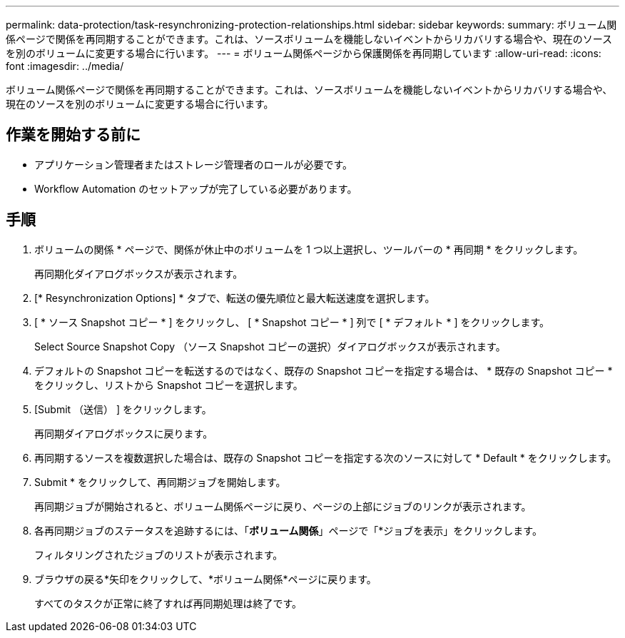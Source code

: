---
permalink: data-protection/task-resynchronizing-protection-relationships.html 
sidebar: sidebar 
keywords:  
summary: ボリューム関係ページで関係を再同期することができます。これは、ソースボリュームを機能しないイベントからリカバリする場合や、現在のソースを別のボリュームに変更する場合に行います。 
---
= ボリューム関係ページから保護関係を再同期しています
:allow-uri-read: 
:icons: font
:imagesdir: ../media/


[role="lead"]
ボリューム関係ページで関係を再同期することができます。これは、ソースボリュームを機能しないイベントからリカバリする場合や、現在のソースを別のボリュームに変更する場合に行います。



== 作業を開始する前に

* アプリケーション管理者またはストレージ管理者のロールが必要です。
* Workflow Automation のセットアップが完了している必要があります。




== 手順

. ボリュームの関係 * ページで、関係が休止中のボリュームを 1 つ以上選択し、ツールバーの * 再同期 * をクリックします。
+
再同期化ダイアログボックスが表示されます。

. [* Resynchronization Options] * タブで、転送の優先順位と最大転送速度を選択します。
. [ * ソース Snapshot コピー * ] をクリックし、 [ * Snapshot コピー * ] 列で [ * デフォルト * ] をクリックします。
+
Select Source Snapshot Copy （ソース Snapshot コピーの選択）ダイアログボックスが表示されます。

. デフォルトの Snapshot コピーを転送するのではなく、既存の Snapshot コピーを指定する場合は、 * 既存の Snapshot コピー * をクリックし、リストから Snapshot コピーを選択します。
. [Submit （送信） ] をクリックします。
+
再同期ダイアログボックスに戻ります。

. 再同期するソースを複数選択した場合は、既存の Snapshot コピーを指定する次のソースに対して * Default * をクリックします。
. Submit * をクリックして、再同期ジョブを開始します。
+
再同期ジョブが開始されると、ボリューム関係ページに戻り、ページの上部にジョブのリンクが表示されます。

. 各再同期ジョブのステータスを追跡するには、「*ボリューム関係*」ページで「*ジョブを表示」をクリックします。
+
フィルタリングされたジョブのリストが表示されます。

. ブラウザの戻る*矢印をクリックして、*ボリューム関係*ページに戻ります。
+
すべてのタスクが正常に終了すれば再同期処理は終了です。



